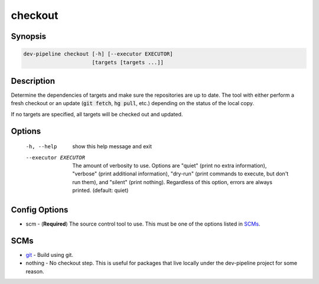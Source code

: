 checkout
========

Synopsis
--------
.. code::

    dev-pipeline checkout [-h] [--executor EXECUTOR]
                          [targets [targets ...]]



Description
-----------
Determine the dependencies of targets and make sure the repositories are up to
date.  The tool with either perform a fresh checkout or an update
(:code:`git fetch`, :code:`hg pull`, etc.) depending on the status of the
local copy.

If no targets are specified, all targets will be checked out and updated.


Options
-------
  -h, --help           show this help message and exit
  --executor EXECUTOR  The amount of verbosity to use. Options are "quiet"
                       (print no extra information), "verbose" (print
                       additional information), "dry-run" (print commands to
                       execute, but don't run them), and "silent" (print
                       nothing). Regardless of this option, errors are always
                       printed. (default: quiet)



Config Options
--------------
* scm - (**Required**) The source control tool to use.  This must be one of the
  options listed in SCMs_.


SCMs
----
* git_ - Build using git.
* nothing - No checkout step.  This is useful for packages that live locally
  under the dev-pipeline project for some reason.


.. _git: ../scm/git.rst

